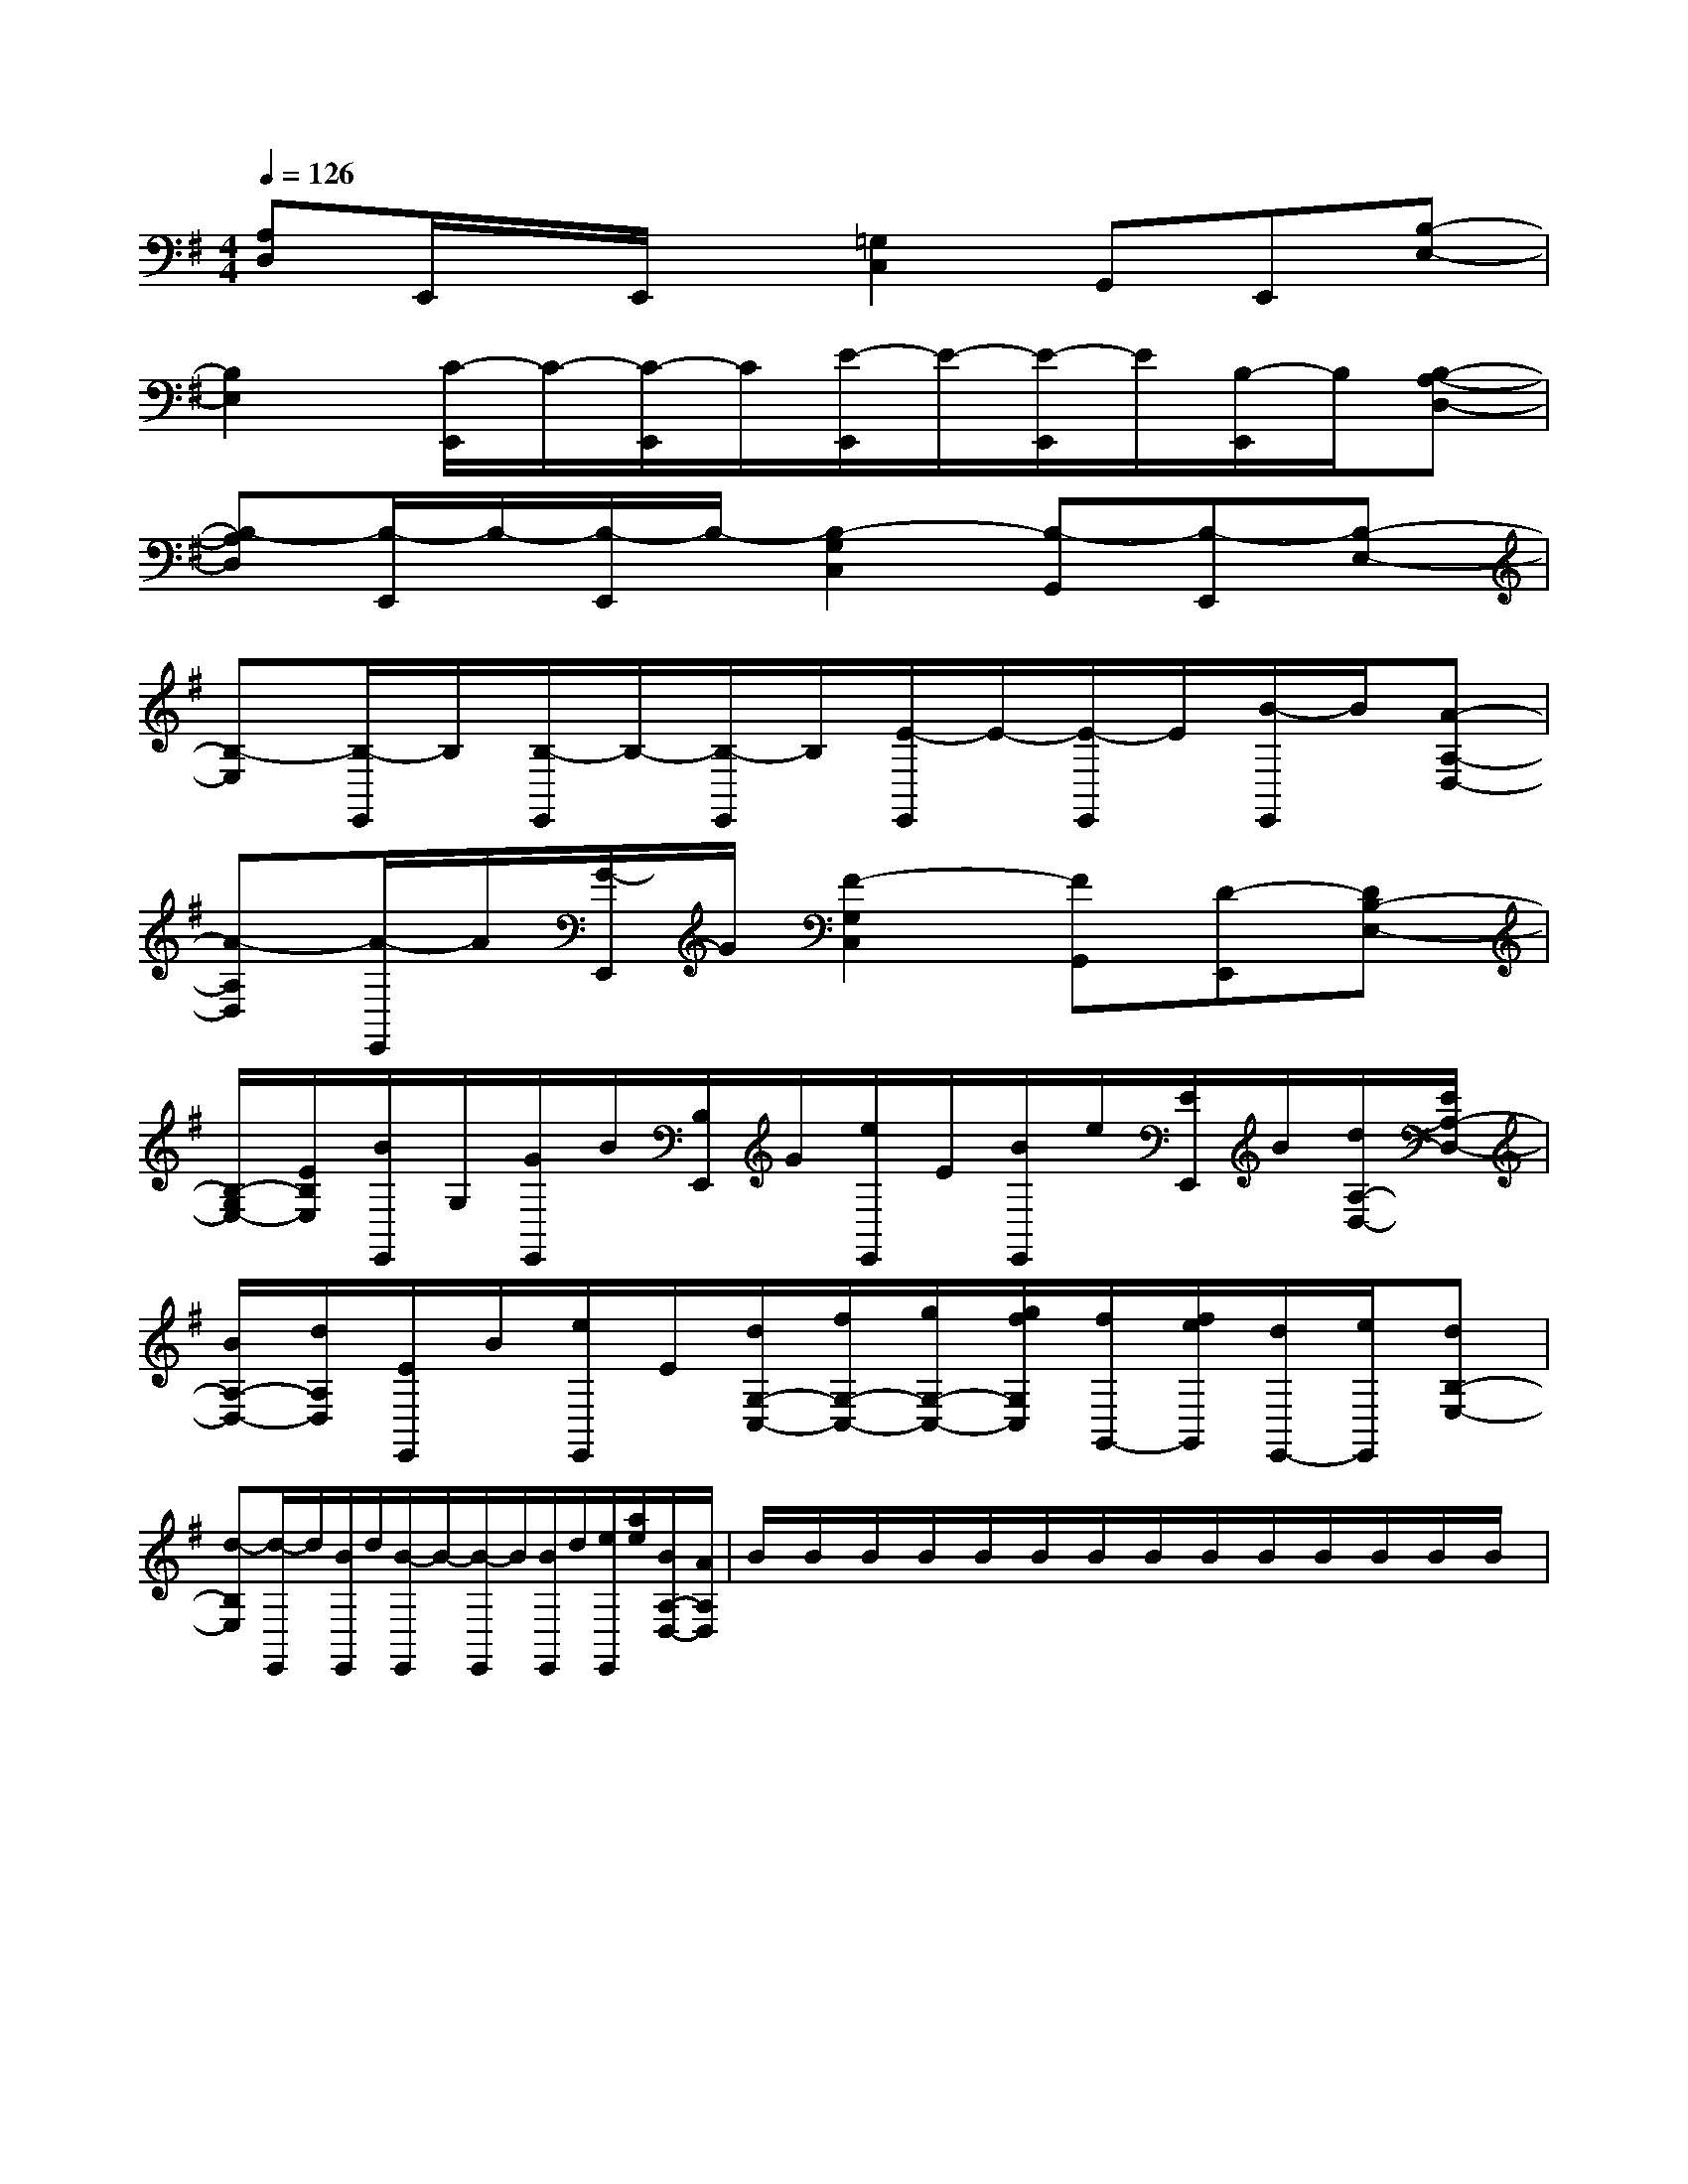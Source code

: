 X:1
T:
M:4/4
L:1/8
Q:1/4=126
K:G
%1sharps
%%MIDI program 0
%%MIDI program 0
V:1
%%MIDI program 24
[A,D,]E,,/2x/2E,,/2x/2[=G,2C,2]G,,E,,[B,-E,-]|
[B,2E,2][C/2-E,,/2]C/2-[C/2-E,,/2]C/2[E/2-E,,/2]E/2-[E/2-E,,/2]E/2[B,/2-E,,/2]B,/2[B,-A,-D,-]|
[B,-A,D,][B,/2-E,,/2]B,/2-[B,/2-E,,/2]B,/2-[B,2-G,2C,2][B,-G,,][B,-E,,][B,-E,-]|
[B,-E,][B,/2-E,,/2]B,/2[B,/2-E,,/2]B,/2-[B,/2-E,,/2]B,/2[E/2-E,,/2]E/2-[E/2-E,,/2]E/2[B/2-E,,/2]B/2[A-A,-D,-]|
[A-A,D,][A/2-E,,/2]A/2[G/2-E,,/2]G/2[F2-G,2C,2][FG,,][D-E,,][DB,-E,-]|
[B,/2-G,/2E,/2-][E/2B,/2E,/2][B/2E,,/2]G,/2[G/2E,,/2]B/2[B,/2E,,/2]G/2[e/2E,,/2]E/2[B/2E,,/2]e/2[E/2E,,/2]B/2[d/2A,/2-D,/2-][E/2A,/2-D,/2-]|
[B/2A,/2-D,/2-][d/2A,/2D,/2][E/2E,,/2]B/2[e/2E,,/2]E/2[d/2G,/2-C,/2-][f/2G,/2-C,/2-][g/2G,/2-C,/2-][g/2f/2G,/2C,/2][f/2G,,/2-][f/2e/2G,,/2][d/2E,,/2-][e/2E,,/2][dB,-E,-]|
[d-B,E,][d/2-E,,/2]d/2[B/2E,,/2]d/2[B/2-E,,/2]B/2-[B/2-E,,/2]B/2[B/2E,,/2]d/2[e/2E,,/2][a/2e/2][B/2A,/2-D,/2-][A/2A,/2-D,/2-]|B/2x/2B/2x/2B/2x/2B/2x/2B/2x/2B/2x/2B/2x/2B/2x/2B/2x/2B/2x/2B/2x/2B/2x/2B/2x/2B/2x/2|
|
|
|
|
|
|
|
|
|
|
|
|
|
|
[G/2E/2C/2G,/2][G/2E/2C/2G,/2][G/2E/2C/2G,/2][G/2E/2C/2G,/2][G/2E/2C/2G,/2][G/2E/2C/2G,/2][G/2E/2C/2G,/2][G/2E/2C/2G,/2][G/2E/2C/2G,/2][G/2E/2C/2G,/2][G/2E/2C/2G,/2][G/2E/2C/2G,/2][G/2E/2C/2G,/2][G/2E/2C/2G,/2][G/2E/2C/2G,/2]3/2=B,3/2=B,3/2=B,3/2=B,3/2=B,3/2=B,3/2=B,3/2=B,3/2=B,3/2=B,3/2=B,3/2=B,3/2=B,3/2=B,^D,/2G,,/2]^D,/2G,,/2]^D,/2G,,/2]^D,/2G,,/2]^D,/2G,,/2]^D,/2G,,/2]^D,/2G,,/2]^D,/2G,,/2]^D,/2G,,/2]^D,/2G,,/2]^D,/2G,,/2]^D,/2G,,/2]^D,/2G,,/2]^D,/2G,,/2]^D,/2G,,/2]<B,,<B,,<B,,<B,,<B,,<B,,<B,,<B,,<B,,<B,,<B,,<B,,<B,,<B,,<B,,[G,/2-D,/2-G,,/2][G,/2-D,/2-G,,/2][G,/2-D,/2-G,,/2][G,/2-D,/2-G,,/2][G,/2-D,/2-G,,/2][G,/2-D,/2-G,,/2][G,/2-D,/2-G,,/2][G,/2-D,/2-G,,/2][G,/2-D,/2-G,,/2][G,/2-D,/2-G,,/2][G,/2-D,/2-G,,/2][G,/2-D,/2-G,,/2][G,/2-D,/2-G,,/2][G,/2-D,/2-G,,/2][G,/2-D,/2-G,,/2]_A/2E/2_A/2E/2_A/2E/2_A/2E/2_A/2E/2_A/2E/2_A/2E/2_A/2E/2_A/2E/2_A/2E/2_A/2E/2_A/2E/2_A/2E/2_A/2E/2_A/2E/2[C,3/2F,,3/2][C,3/2F,,3/2][C,3/2F,,3/2][C,3/2F,,3/2][C,3/2F,,3/2][C,3/2F,,3/2][C,3/2F,,3/2][C,3/2F,,3/2][C,3/2F,,3/2][C,3/2F,,3/2][C,3/2F,,3/2][C,3/2F,,3/2][C,3/2F,,3/2][C,3/2F,,3/2][C,3/2F,,3/2][C/2B,/2G,/2][C/2B,/2G,/2][C/2B,/2G,/2][C/2B,/2G,/2][C/2B,/2G,/2][C/2B,/2G,/2][C/2B,/2G,/2][C/2B,/2G,/2][C/2B,/2G,/2][C/2B,/2G,/2][C/2B,/2G,/2][C/2B,/2G,/2][C/2B,/2G,/2][C/2B,/2G,/2][C/2B,/2G,/2]^D/2C/2-]^D/2C/2-]^D/2C/2-]^D/2C/2-]^D/2C/2-]^D/2C/2-]^D/2C/2-]^D/2C/2-]^D/2C/2-]^D/2C/2-]^D/2C/2-]^D/2C/2-]^D/2C/2-]^D/2C/2-]^D/2C/2-][E/2-B,/2-E,/2-E,,/2-][E/2-B,/2-E,/2-E,,/2-][E/2-B,/2-E,/2-E,,/2-][E/2-B,/2-E,/2-E,,/2-][E/2-B,/2-E,/2-E,,/2-][E/2-B,/2-E,/2-E,,/2-][E/2-B,/2-E,/2-E,,/2-][E/2-B,/2-E,/2-E,,/2-][E/2-B,/2-E,/2-E,,/2-][E/2-B,/2-E,/2-E,,/2-][E/2-B,/2-E,/2-E,,/2-][E/2-B,/2-E,/2-E,,/2-][E/2-B,/2-E,/2-E,,/2-][E/2-B,/2-E,/2-E,,/2-][E/2-B,/2-E,/2-E,,/2-][C/2-A,/2A,,/2][C/2-A,/2A,,/2][C/2-A,/2A,,/2][C/2-A,/2A,,/2][C/2-A,/2A,,/2][C/2-A,/2A,,/2][C/2-A,/2A,,/2][C/2-A,/2A,,/2][C/2-A,/2A,,/2][C/2-A,/2A,,/2][C/2-A,/2A,,/2][C/2-A,/2A,,/2][C/2-A,/2A,,/2][C/2-A,/2A,,/2][C/2-A,/2A,,/2][G/2=F/2[G/2=F/2[G/2=F/2[G/2=F/2[G/2=F/2[G/2=F/2[G/2=F/2[G/2=F/2[G/2=F/2[G/2=F/2[G/2=F/2[G/2=F/2[G/2=F/2[G/2=F/2[G/2=F/2=f=f=f=f=f=f=f=f=f=f=f=f=f=f=fCE,]CE,]CE,]CE,]CE,]CE,]CE,]CE,]CE,]CE,]CE,]CE,]CE,]CE,]F,,F,,F,,F,,F,,F,,F,,F,,F,,F,,F,,